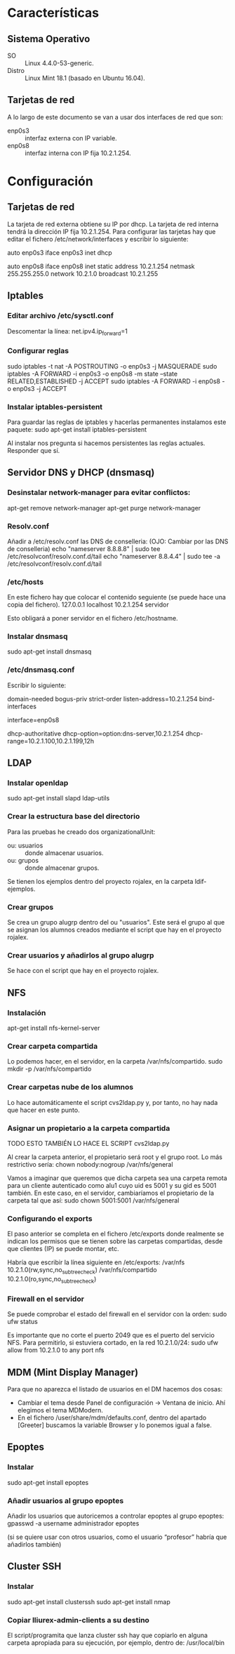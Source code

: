 * Características
** Sistema Operativo
   - SO :: Linux 4.4.0-53-generic.
   - Distro :: Linux Mint 18.1 (basado en Ubuntu 16.04).
** Tarjetas de red
   A lo largo de este documento se van a usar dos interfaces de red que son:
   - enp0s3 :: interfaz externa con IP variable.
   - enp0s8 :: interfaz interna con IP fija 10.2.1.254.
* Configuración
** Tarjetas de red
   La tarjeta de red externa obtiene su IP por dhcp. La tarjeta de red interna
   tendrá la dirección IP fija 10.2.1.254. Para configurar las tarjetas hay que
   editar el fichero /etc/network/interfaces y escribir lo siguiente:

   auto enp0s3
   iface enp0s3 inet dhcp

   auto enp0s8
   iface enp0s8 inet static
   address 10.2.1.254
   netmask 255.255.255.0
   network 10.2.1.0
   broadcast 10.2.1.255
** Iptables
*** Editar archivo /etc/sysctl.conf
    Descomentar la línea:
    net.ipv4.ip_forward=1
*** Configurar reglas 
    sudo iptables -t nat -A POSTROUTING -o enp0s3 -j MASQUERADE
    sudo iptables -A FORWARD -i enp0s3 -o enp0s8 -m state --state RELATED,ESTABLISHED -j ACCEPT
    sudo iptables -A FORWARD -i enp0s8 -o enp0s3 -j ACCEPT
*** Instalar iptables-persistent
    Para guardar las reglas de iptables y hacerlas permanentes instalamos este paquete:
    sudo apt-get install iptables-persistent

    Al instalar nos pregunta si hacemos persistentes las reglas actuales. Responder que sí.
** Servidor DNS y DHCP (dnsmasq)
*** Desinstalar network-manager para evitar conflictos:
   apt-get remove network-manager
   apt-get purge network-manager
*** Resolv.conf
   Añadir a /etc/resolv.conf las DNS de conselleria: (OJO: Cambiar por las DNS de conselleria)
   echo "nameserver 8.8.8.8" | sudo tee /etc/resolvconf/resolv.conf.d/tail
   echo "nameserver 8.8.4.4" | sudo tee -a /etc/resolvconf/resolv.conf.d/tail
*** /etc/hosts
    En este fichero hay que colocar el contenido seguiente (se puede hace una copia del fichero).
    127.0.0.1	localhost
    10.2.1.254	servidor

    Esto obligará a poner servidor en el fichero /etc/hostname.
*** Instalar dnsmasq
    sudo apt-get install dnsmasq
*** /etc/dnsmasq.conf
    Escribir lo siguiente:

    # DNS CONFIGURATION
    domain-needed
    bogus-priv
    strict-order
    listen-address=10.2.1.254
    bind-interfaces
    
    # DHCP CONFIGURATION
    interface=enp0s8

    dhcp-authoritative
    dhcp-option=option:dns-server,10.2.1.254
    dhcp-range=10.2.1.100,10.2.1.199,12h
** LDAP
*** Instalar openldap
    sudo apt-get install slapd ldap-utils
*** Crear la estructura base del directorio
    Para las pruebas he creado dos organizationalUnit:
    - ou: usuarios :: donde almacenar usuarios.
    - ou: grupos :: donde almacenar grupos.
    Se tienen los ejemplos dentro del proyecto rojalex, en la carpeta 
    ldif-ejemplos.
*** Crear grupos
    Se crea un grupo alugrp dentro del ou "usuarios". Este será el grupo al
    que se asignan los alumnos creados mediante el script que hay en el
    proyecto rojalex.
*** Crear usuarios y añadirlos al grupo alugrp
    Se hace con el script que hay en el proyecto rojalex.
** NFS
*** Instalación
    apt-get install nfs-kernel-server
*** Crear carpeta compartida
    Lo podemos hacer, en el servidor, en la carpeta /var/nfs/compartido.
    sudo mkdir -p /var/nfs/compartido
*** Crear carpetas nube de los alumnos
    Lo hace automáticamente el script cvs2ldap.py y, por tanto, no hay nada
    que hacer en este punto.
*** Asignar un propietario a la carpeta compartida
    TODO ESTO TAMBIÉN LO HACE EL SCRIPT cvs2ldap.py

    Al crear la carpeta anterior, el propietario será root y el grupo root. Lo
    más restrictivo sería: chown nobody:nogroup /var/nfs/general
    
    Vamos a imaginar que queremos que dicha carpeta sea una carpeta remota para
    un cliente autenticado como alu1 cuyo uid es 5001 y su gid es 5001 también.
    En este caso, en el servidor, cambiaríamos el propietario de la carpeta 
    tal que así:
    sudo chown 5001:5001 /var/nfs/general
*** Configurando el exports
    El paso anterior se completa en el fichero /etc/exports donde realmente se
    indican los permisos que se tienen sobre las carpetas compartidas, desde 
    que clientes (IP) se puede montar, etc.

    Habría que escribir la línea siguiente en /etc/exports:
    /var/nfs                 10.2.1.0(rw,sync,no_subtree_check)
    /var/nfs/compartido      10.2.1.0(ro,sync,no_subtree_check)
*** Firewall en el servidor
    Se puede comprobar el estado del firewall en el servidor con la orden:
    sudo ufw status

    Es importante que no corte el puerto 2049 que es el puerto del servicio
    NFS. Para permitirlo, si estuviera cortado, en la red 10.2.1.0/24:
    sudo ufw allow from 10.2.1.0 to any port nfs
** MDM (Mint Display Manager)
   Para que no aparezca el listado de usuarios en el DM hacemos dos cosas:
   - Cambiar el tema desde Panel de configuración -> Ventana de inicio. Ahí
     elegimos el tema MDModern.
   - En el fichero /user/share/mdm/defaults.conf, dentro del apartado [Greeter]
     buscamos la variable Browser y lo ponemos igual a false.
** Epoptes
*** Instalar
    sudo apt-get install epoptes
*** Añadir usuarios al grupo epoptes
    Añadir los usuarios que autoricemos a controlar epoptes al grupo epoptes:
    gpasswd -a username administrador epoptes

    (si se quiere usar con otros usuarios, como el usuario “profesor” habría
    que añadirlos también)
** Cluster SSH
*** Instalar
    sudo apt-get install clusterssh
    sudo apt-get install nmap
*** Copiar lliurex-admin-clients a su destino
    El script/programita que lanza cluster ssh hay que copiarlo en alguna
    carpeta apropiada para su ejecución, por ejemplo, dentro de:
    /usr/local/bin
